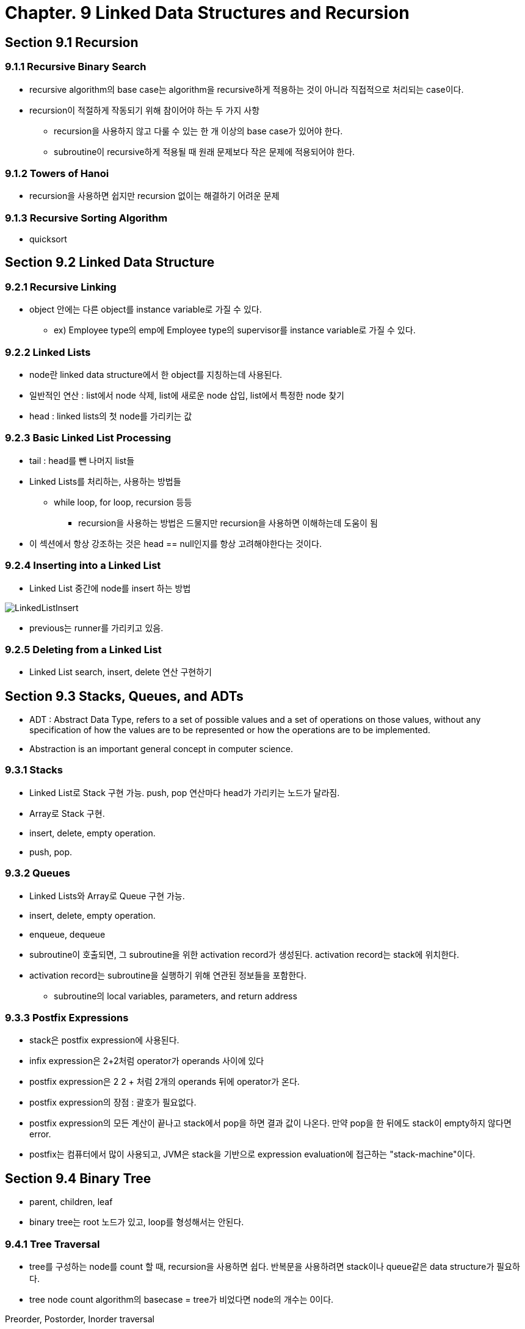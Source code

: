= Chapter. 9 Linked Data Structures and Recursion

== Section 9.1 Recursion

=== 9.1.1 Recursive Binary Search
* recursive algorithm의 base case는 algorithm을 recursive하게 적용하는 것이 아니라 직접적으로 처리되는 case이다.
* recursion이 적절하게 작동되기 위해 참이어야 하는 두 가지 사항
** recursion을 사용하지 않고 다룰 수 있는 한 개 이상의 base case가 있어야 한다.
** subroutine이 recursive하게 적용될 때 원래 문제보다 작은 문제에 적용되어야 한다.

=== 9.1.2 Towers of Hanoi
* recursion을 사용하면 쉽지만 recursion 없이는 해결하기 어려운 문제

=== 9.1.3 Recursive Sorting Algorithm
* quicksort

== Section 9.2 Linked Data Structure

=== 9.2.1 Recursive Linking
* object 안에는 다른 object를 instance variable로 가질 수 있다. 
** ex) Employee type의 emp에 Employee type의 supervisor를 instance variable로 가질 수 있다.

=== 9.2.2 Linked Lists
* node란 linked data structure에서 한 object를 지칭하는데 사용된다.
* 일반적인 연산 : list에서 node 삭제, list에 새로운 node 삽입, list에서 특정한 node 찾기
* head : linked lists의 첫 node를 가리키는 값

=== 9.2.3 Basic Linked List Processing
* tail : head를 뺀 나머지 list들
* Linked Lists를 처리하는, 사용하는 방법들
** while loop, for loop, recursion 등등
*** recursion을 사용하는 방법은 드물지만 recursion을 사용하면 이해하는데 도움이 됨
* 이 섹션에서 항상 강조하는 것은 head == null인지를 항상 고려해야한다는 것이다.

=== 9.2.4 Inserting into a Linked List
* Linked List 중간에 node를 insert 하는 방법

image::image/LinkedListInsert.png[]

* previous는 runner를 가리키고 있음.

=== 9.2.5 Deleting from a Linked List
* Linked List search, insert, delete 연산 구현하기

== Section 9.3 Stacks, Queues, and ADTs
* ADT : Abstract Data Type, refers to a set of possible values and a set of operations on those values, without any specification of how the values are to be represented or how the operations are to be implemented.
* Abstraction is an important general concept in computer science.

=== 9.3.1 Stacks
* Linked List로 Stack 구현 가능. push, pop 연산마다 head가 가리키는 노드가 달라짐.
* Array로 Stack 구현.
* insert, delete, empty operation.
* push, pop.

=== 9.3.2 Queues
* Linked Lists와 Array로 Queue 구현 가능.
* insert, delete, empty operation.
* enqueue, dequeue
* subroutine이 호출되면, 그 subroutine을 위한 activation record가 생성된다. activation record는 stack에 위치한다.
* activation record는 subroutine을 실행하기 위해 연관된 정보들을 포함한다.
** subroutine의 local variables, parameters, and return address

=== 9.3.3 Postfix Expressions
* stack은 postfix expression에 사용된다.
* infix expression은 2+2처럼 operator가 operands 사이에 있다
* postfix expression은 2 2 + 처럼 2개의 operands 뒤에 operator가 온다.
* postfix expression의 장점 : 괄호가 필요없다.
* postfix expression의 모든 계산이 끝나고 stack에서 pop을 하면 결과 값이 나온다. 만약 pop을 한 뒤에도 stack이 empty하지 않다면 error.
* postfix는 컴퓨터에서 많이 사용되고, JVM은 stack을 기반으로 expression evaluation에 접근하는 "stack-machine"이다.

== Section 9.4 Binary Tree
* parent, children, leaf
* binary tree는 root 노드가 있고, loop를 형성해서는 안된다. 

=== 9.4.1  Tree Traversal
* tree를 구성하는 node를 count 할 때, recursion을 사용하면 쉽다. 반복문을 사용하려면 stack이나 queue같은 data structure가 필요하다.
* tree node count algorithm의 basecase = tree가 비었다면 node의 개수는 0이다.

.Preorder, Postorder, Inorder traversal
* Preorder : root, left subtree, right subtree 순으로 처리
* Postorder : left subtree, right subtree, root 순으로 처리
* Inorder : left subtree, root, right subtree 순으로 처리

=== 9.4.2  Binary Sort Trees
* A binary tree can be used to store an ordered list in a way that makes both searching and insertion efficient.
* BST를 Inorder로 print하면 오름차순으로 출력된다. 이는 definition을 표현하는 또 다른 방법일 뿐이다.
* 즉, BST에서 Preorder는C 노드의 left subtree에 해당하는 노드들은 C보다 먼저 출력되고, C 노드의 right subtree에 해당하는 노드들은 C보다 나중에 출력된다는 것을 보장한다.
* A binary tree is balanced if for each node, the left subtree of that node contains approximately the same number of nodes as the right subtree.
** Random 순서로 insertion했다면, tree는 balanced 할 가능성이 높다.
* Binary Tree가 완벽하게 balanced 하다면, search 과정에서 고려사항이 1/2씩 줄어든다.
* insertion order가 random이라면 insertion의 run time은 평균적으로 Θ(log(n))에 가깝다. 하지만 최악의 경우 Θ(n)일 수 있다.
* binary sort trees의 search operation : root가 null이면 false, root와 subtree들을 타고 내려가면서 해당 노드를 찾으면 성공, null을 만나면 실패
* binary sort trees의 insertion operation : root가 null이면 이제 root는 새 노드가 됨. root의 subtree들을 타고 내려가면서 null을 만나면 거기에 새 노드를 삽입.

=== 9.4.3 Expression Trees
* tree의 또 다른 응용은 15*(x+y) 또는 sqrt(42)+7과 같은 수학적 표현을 편리한 형태로 저장하는 것이다.
* Expression Tree :

image::image/ExpressionTree.png[]

* Expression Tree의 leaf 노드는 operand를 담고, operator들을 담은 노드는 operator가 적용되는 operator를 나타내는 subtree가 두 개 있다.
* 루트 노드에 대해 계산된 값은 식 전체의 값이다.
* a postorder traversal of the tree will output the postfix form of the expression.

== Section 9.5 Simple Recursive Descent Parser

=== 9.5.1  Backus-Naur Form
* 프로그래밍 언어의 경우 구문 규칙은 1950년대 후반 컴퓨터 과학자 John Backus와 Peter Naur가 개발한 시스템인 BNF(Backus-Naur Form)로 표현되는 경우가 많다.
* 거의 같은 시기에 언어학자 Noam Chomsky에 의해 자연어의 문법을 기술하기 위한 동등한 시스템이 독자적으로 개발되었다.

.BNF
* BNF는 모든 가능한 syntax rule들을 표현할 수 없었지만, 언어의 기본 구조를 표현하며 컴파일러 설계에 중심적인 역할을 한다.
* BNF에는 다양한 표기법이 사용된다. 
* In BNF, a syntactic category is written as a word enclosed between "<" and ">". 
** For example, <noun>, <verb-phrase>, or <while-loop>.

**<sentence>  ::=  <noun-phrase> <verb-phrase>**
* The symbol "::=" is read "can be", so this rule says that a <sentence> can be a <noun-phrase> followed by a <verb-phrase>.
* Noun-phrase 와 verb-phrase 차례로 다른 BNF 규칙에 의해 정의되어야만 한다.

**<verb-phrase>  ::=  <intransitive-verb>  | ( <transitive-verb> <noun-phrase> )**
* BNF에서, 대안들 중 하나를 고르는 것은 or로 읽히는 "|" 기호로 표현된다.
* For example, the rule says that a <verb-phrase> can be an <intransitive-verb>, or a <transitive-verb> followed by a <noun-phrase>.
* 예를 들어, 이 규칙은 <verb-phrase>는 <intransitive-verb>일 수 있고, a <transitive-verb> followed by a <noun-phrase>일 있다는 뜻이다.
* 괄호는 grouping을 위해 사용될 수 있다.

**<noun-phrase>  ::=  <common-noun> [ "that"<verb-phrase> ]  | <common-noun> [ <prepositional-phrase> ]...**
* Optional을 표현하기 위해 "["와 "]"를 사용한다. 
* "[" 와 "]" 사이에 원하는 만큼 반복된 optional item이 포함되어 있다.
* a <noun-phrase> can be a <common-noun>, optionally followed by the literal word "that" and a <verb-phrase>, or it can be a <common-noun> followed by zero or more <prepositional-phrase>'s

//-

* 진정한 힘은 BNF 규칙이 recursion일 수 있다는 사실에서 비롯된다.
* 언어의 재귀적 구조는 언어의 가장 기본적인 특성 중 하나이며, 이러한 재귀적 구조를 표현하는 BNF의 능력은 언어를 매우 유용하게 만듭니다.

//-

BNF는 형식적이고 정확한 방법으로 자바와 같은 프로그래밍 언어의 구문을 설명하는 데 사용될 수 있다.

* while loop는 다음과 같이 정의될 수 있다.
** <while-loop>  ::=  "while" "(" <condition> ")" <statement>

=== 9.5.2  Recursive Descent Parsing
* recursive descent parsing : 유일하거나 가장 효율적인 방법은 아니지만, 직접 컴파일러를 작성하는 데 가장 적합한 방법이다.
* recursive descent parser에서 BNF 문법의 모든 규칙은 서브루틴의 모델이다.

=== 9.5.3  Building an Expression Tree
